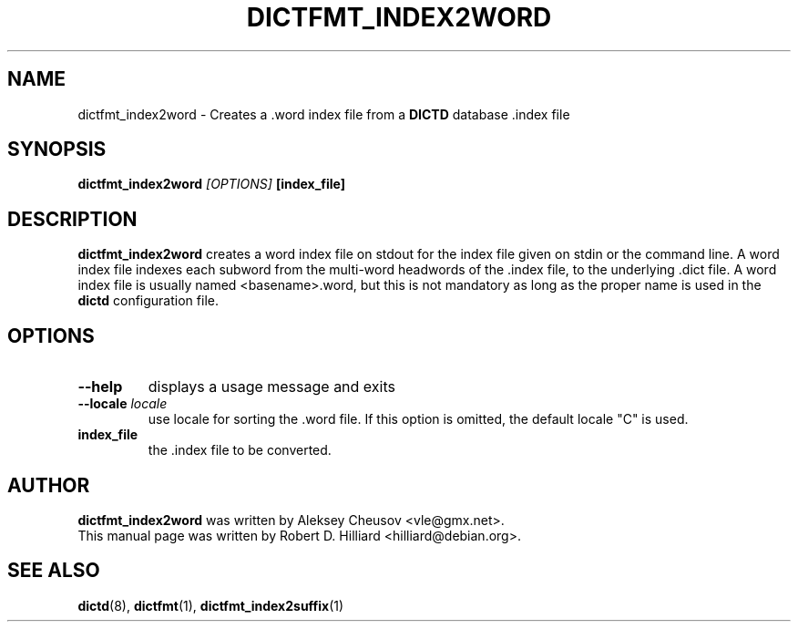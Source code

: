 .TH DICTFMT_INDEX2WORD 1 "January 23, 2003" "LINUX" "Linux User's Manaul"
.SH NAME
dictfmt_index2word \- Creates a .word index file from a 
.B DICTD
database .index file
.SH SYNOPSIS
.B dictfmt_index2word
.I [OPTIONS] 
.B [index_file]
.SH DESCRIPTION
.B dictfmt_index2word
creates a word index file on stdout for the index file given on stdin or the
command line.  A word index file indexes each subword from the
multi-word headwords of the .index file, to the underlying .dict file.
A word index file is usually named <basename>.word, but this is not
mandatory as long as the proper name is used in the
.B dictd
configuration file. 
.SH OPTIONS
.TP
.B --help
displays a usage message and exits
.TP
.BI --locale " locale"
use locale for sorting the .word file. If this option is omitted, the 
default locale "C" is used.
.TP
.B index_file
the .index file to be converted.
.SH AUTHOR
.B dictfmt_index2word
was written by Aleksey Cheusov <vle@gmx.net>.
.br
This manual page was written by Robert D. Hilliard <hilliard@debian.org>.
.SH "SEE ALSO"
.BR dictd (8),
.BR dictfmt (1),
.BR dictfmt_index2suffix (1)
